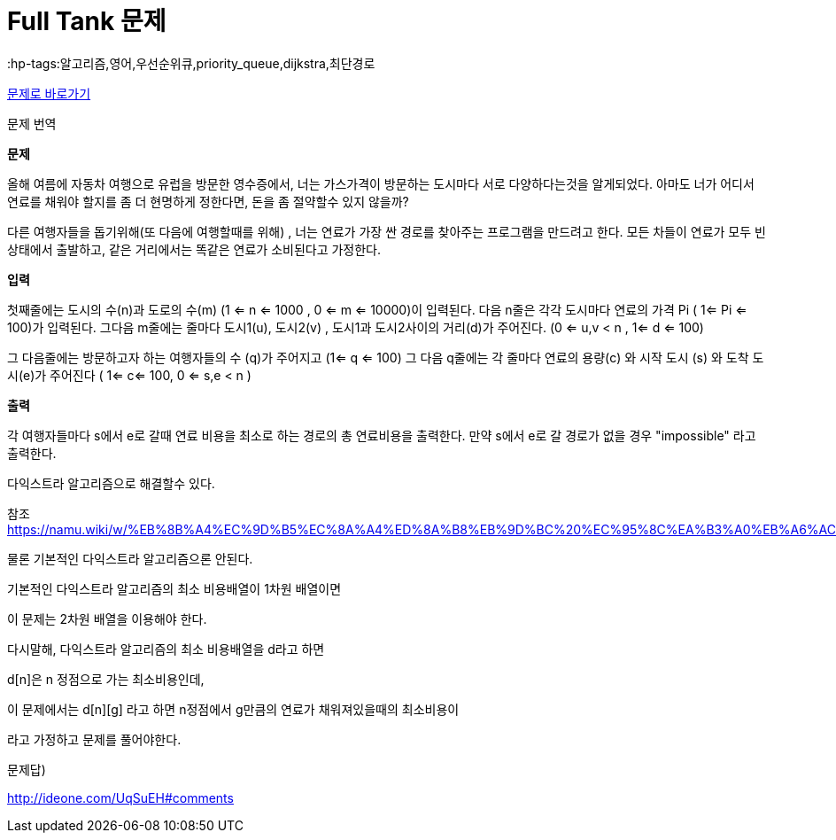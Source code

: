 = Full Tank 문제
:hp-tags:알고리즘,영어,우선순위큐,priority_queue,dijkstra,최단경로
:hp-alt-title: full-tank

link:https://www.acmicpc.net/problem/5057[문제로 바로가기]

문제 번역

*문제*

--
올해 여름에 자동차 여행으로 유럽을 방문한 영수증에서, 너는 가스가격이 방문하는 도시마다 서로 다양하다는것을 알게되었다.
아마도 너가 어디서 연료를 채워야 할지를 좀 더 현명하게 정한다면, 돈을 좀 절약할수 있지 않을까?

다른 여행자들을 돕기위해(또 다음에 여행할때를 위해) , 너는 연료가 가장 싼 경로를 찾아주는 프로그램을 만드려고 한다. 
모든 차들이 연료가 모두 빈 상태에서 출발하고, 같은 거리에서는 똑같은 연료가 소비된다고 가정한다.
--

*입력*

--
첫째줄에는 도시의 수(n)과 도로의 수(m) (1 <= n <= 1000 , 0 <= m <= 10000)이 입력된다. 다음 n줄은 각각 도시마다 연료의 가격 Pi ( 1<= Pi <= 100)가 입력된다. 
그다음 m줄에는 줄마다 도시1(u), 도시2(v) , 도시1과 도시2사이의 거리(d)가 주어진다. (0 <= u,v < n , 1<= d <= 100)

그 다음줄에는 방문하고자 하는 여행자들의 수 (q)가 주어지고 (1<= q <= 100)
그 다음 q줄에는 각 줄마다 연료의 용량(c) 와 시작 도시 (s) 와 도착 도시(e)가 주어진다
( 1<= c<= 100, 0 <= s,e < n )
--

*출력*

--
각 여행자들마다 s에서 e로 갈때 연료 비용을 최소로 하는 경로의 총 연료비용을 출력한다.
만약 s에서 e로 갈 경로가 없을 경우 "impossible" 라고 출력한다.
--

다익스트라 알고리즘으로 해결할수 있다.

참조 https://namu.wiki/w/%EB%8B%A4%EC%9D%B5%EC%8A%A4%ED%8A%B8%EB%9D%BC%20%EC%95%8C%EA%B3%A0%EB%A6%AC%EC%A6%98


물론 기본적인 다익스트라 알고리즘으론 안된다.

기본적인 다익스트라 알고리즘의 최소 비용배열이 1차원 배열이면

이 문제는 2차원 배열을 이용해야 한다.

다시말해, 다익스트라 알고리즘의 최소 비용배열을 d라고 하면

d[n]은 n 정점으로 가는 최소비용인데,

이 문제에서는 d[n][g] 라고 하면 n정점에서 g만큼의 연료가 채워져있을때의 최소비용이

라고 가정하고 문제를 풀어야한다.



문제답)

http://ideone.com/UqSuEH#comments
